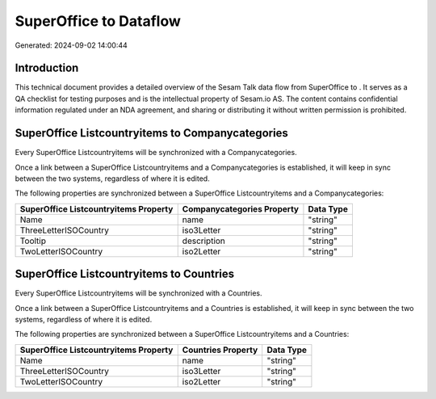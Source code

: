 ========================
SuperOffice to  Dataflow
========================

Generated: 2024-09-02 14:00:44

Introduction
------------

This technical document provides a detailed overview of the Sesam Talk data flow from SuperOffice to . It serves as a QA checklist for testing purposes and is the intellectual property of Sesam.io AS. The content contains confidential information regulated under an NDA agreement, and sharing or distributing it without written permission is prohibited.

SuperOffice Listcountryitems to  Companycategories
--------------------------------------------------
Every SuperOffice Listcountryitems will be synchronized with a  Companycategories.

Once a link between a SuperOffice Listcountryitems and a  Companycategories is established, it will keep in sync between the two systems, regardless of where it is edited.

The following properties are synchronized between a SuperOffice Listcountryitems and a  Companycategories:

.. list-table::
   :header-rows: 1

   * - SuperOffice Listcountryitems Property
     -  Companycategories Property
     -  Data Type
   * - Name
     - name
     - "string"
   * - ThreeLetterISOCountry
     - iso3Letter
     - "string"
   * - Tooltip
     - description
     - "string"
   * - TwoLetterISOCountry
     - iso2Letter
     - "string"


SuperOffice Listcountryitems to  Countries
------------------------------------------
Every SuperOffice Listcountryitems will be synchronized with a  Countries.

Once a link between a SuperOffice Listcountryitems and a  Countries is established, it will keep in sync between the two systems, regardless of where it is edited.

The following properties are synchronized between a SuperOffice Listcountryitems and a  Countries:

.. list-table::
   :header-rows: 1

   * - SuperOffice Listcountryitems Property
     -  Countries Property
     -  Data Type
   * - Name
     - name
     - "string"
   * - ThreeLetterISOCountry
     - iso3Letter
     - "string"
   * - TwoLetterISOCountry
     - iso2Letter
     - "string"

